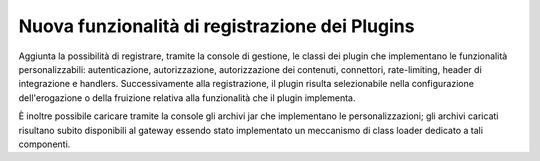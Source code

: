 Nuova funzionalità di registrazione dei Plugins
------------------------------------------------------

Aggiunta la possibilità di registrare, tramite la console di gestione, le classi dei plugin che implementano le funzionalità personalizzabili: autenticazione, autorizzazione, autorizzazione dei contenuti, connettori, rate-limiting, header di integrazione e handlers. Successivamente alla registrazione, il plugin risulta selezionabile nella configurazione dell'erogazione o della fruizione relativa alla funzionalità che il plugin implementa. 

È inoltre possibile caricare tramite la console gli archivi jar che implementano le personalizzazioni; gli archivi caricati risultano subito disponibili al gateway essendo stato implementato un meccanismo di class loader dedicato a tali componenti.
